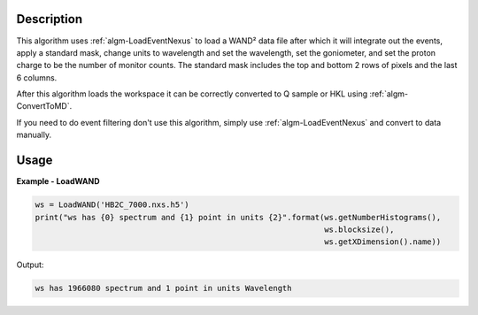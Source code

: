 .. algorithm::

.. summary::

.. relatedAlgorithms::

.. properties::

Description
-----------

This algorithm uses :ref:`algm-LoadEventNexus` to load a WAND² data
file after which it will integrate out the events, apply a standard
mask, change units to wavelength and set the wavelength, set the
goniometer, and set the proton charge to be the number of monitor
counts. The standard mask includes the top and bottom 2 rows of pixels
and the last 6 columns.

After this algorithm loads the workspace it can be correctly converted
to Q sample or HKL using :ref:`algm-ConvertToMD`.

If you need to do event filtering don't use this algorithm, simply use
:ref:`algm-LoadEventNexus` and convert to data manually.

Usage
-----

**Example - LoadWAND**

.. code-block:: python

    ws = LoadWAND('HB2C_7000.nxs.h5')
    print("ws has {0} spectrum and {1} point in units {2}".format(ws.getNumberHistograms(),
                                                                  ws.blocksize(),
                                                                  ws.getXDimension().name))

Output:

.. code-block:: none

    ws has 1966080 spectrum and 1 point in units Wavelength

.. categories::

.. sourcelink::
